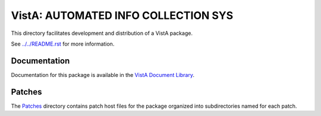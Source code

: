 ====================================
VistA: AUTOMATED INFO COLLECTION SYS
====================================

This directory facilitates development and distribution of a VistA package.

See `<../../README.rst>`__ for more information.

-------------
Documentation
-------------

Documentation for this package is available in the `VistA Document Library`_.

.. _`VistA Document Library`: http://www.va.gov/vdl/application.asp?appid=30

-------
Patches
-------

The `<Patches>`__ directory contains patch host files for the package
organized into subdirectories named for each patch.
